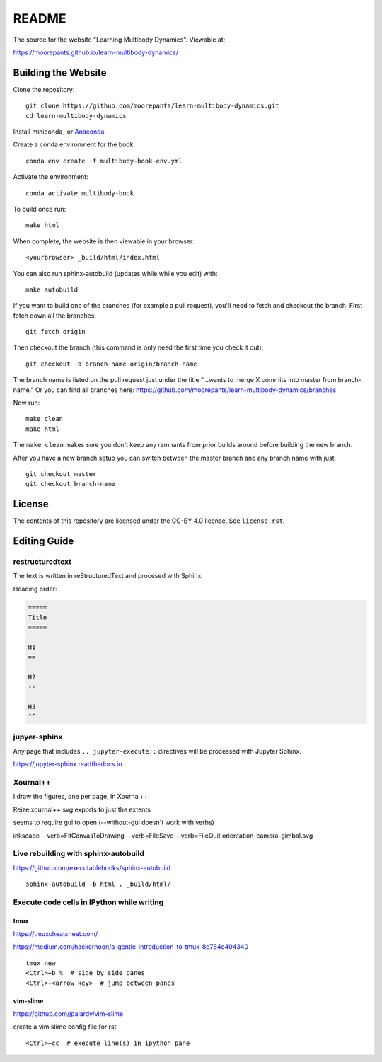 ======
README
======

The source for the website "Learning Multibody Dynamics". Viewable at:

https://moorepants.github.io/learn-multibody-dynamics/

Building the Website
====================

Clone the repository::

   git clone https://github.com/moorepants/learn-multibody-dynamics.git
   cd learn-multibody-dynamics

Install miniconda_ or Anaconda_.

.. _minconda: https://docs.conda.io/en/latest/miniconda.html
.. _Anaconda: https://www.anaconda.com/products/individual

Create a conda environment for the book::

   conda env create -f multibody-book-env.yml

Activate the environment::

   conda activate multibody-book

To build once run::

   make html

When complete, the website is then viewable in your browser::

   <yourbrowser> _build/html/index.html

You can also run sphinx-autobuild (updates while while you edit) with::

   make autobuild

If you want to build one of the branches (for example a pull request), you'll
need to fetch and checkout the branch. First fetch down all the branches::

   git fetch origin

Then checkout the branch (this command is only need the first time you check it
out)::

   git checkout -b branch-name origin/branch-name

The branch name is listed on the pull request just under the title "...wants to
merge X commits into master from branch-name." Or you can find all branches
here: https://github.com/moorepants/learn-multibody-dynamics/branches

Now run::

   make clean
   make html

The ``make clean`` makes sure you don't keep any remnants from prior builds
around before building the new branch.

After you have a new branch setup you can switch between the master branch and
any branch name with just::

   git checkout master
   git checkout branch-name

License
=======

The contents of this repository are licensed under the CC-BY 4.0 license. See
``license.rst``.

Editing Guide
=============

restructuredtext
----------------

The text is written in reStructuredText and procesed with Sphinx.

Heading order:

.. code:: rst

   =====
   Title
   =====

   H1
   ==

   H2
   --

   H3
   ^^

jupyer-sphinx
-------------

Any page that includes ``.. jupyter-execute::`` directives will be processed
with Jupyter Sphinx.

https://jupyter-sphinx.readthedocs.io

Xournal++
---------

I draw the figures, one per page, in Xournal++.

Reize xournal++ svg exports to just the extents

seems to require gui to open (--without-gui doesn't work with verbs)

inkscape --verb=FitCanvasToDrawing --verb=FileSave --verb=FileQuit orientation-camera-gimbal.svg

Live rebuilding with sphinx-autobuild
-------------------------------------

https://github.com/executablebooks/sphinx-autobuild

::

   sphinx-autobuild -b html . _build/html/

Execute code cells in IPython while writing
-------------------------------------------

tmux
^^^^

https://tmuxcheatsheet.com/

https://medium.com/hackernoon/a-gentle-introduction-to-tmux-8d784c404340

::

   tmux new
   <Ctrl>+b %  # side by side panes
   <Ctrl>+<arrow key>  # jump between panes

vim-slime
^^^^^^^^^

https://github.com/jpalardy/vim-slime

create a vim slime config file for rst

::

   <Ctrl>+cc  # execute line(s) in ipython pane
